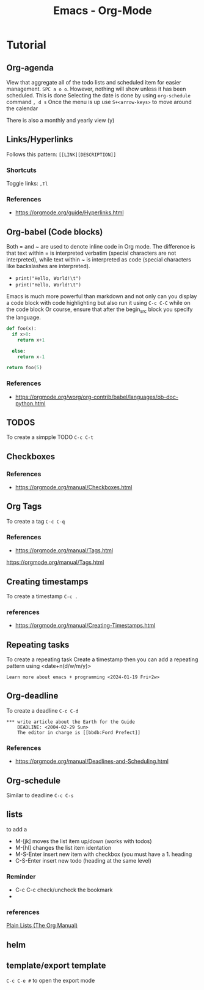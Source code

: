 :PROPERTIES:
:ID:       fba29882-1e9f-473f-a128-a2cb7a162a51
:END:
#+title: Emacs - Org-Mode

* Tutorial
** Org-agenda

View that aggregate all of the todo lists and scheduled item for easier management. =SPC a o o=. However, nothing will show unless it has been scheduled.
This is done
Selecting the date is done by using =org-schedule= command  =, d s=
Once the menu is up use =S+<arrow-keys>= to move around the calendar

There is also a monthly and yearly view (y)

** Links/Hyperlinks
Follows this pattern: =[[LINK][DESCRIPTION]]=
*** Shortcuts
  Toggle links: =,Tl=
*** References
- https://orgmode.org/guide/Hyperlinks.html

** Org-babel (Code blocks)
Both = and ~ are used to denote inline code in Org mode.
The difference is that text within = is interpreted verbatim (special characters are not interpreted),
while text within ~ is interpreted as code (special characters like backslashes are interpreted).

- =print("Hello, World!\t")=
- ~print("Hello, World!\t")~

Emacs is much more powerful than markdown and not only can you display a code block with code highlighting but also run it using =C-c C-C= while on the code block
Or course, ensure that after the begin_src block you specify the language.

# use return statement
# Entire source block will get indented and used as the body of main()
#+begin_src python
def foo(x):
  if x>0:
    return x+1

  else:
    return x-1

return foo(5)
#+end_src

#+RESULTS:
: 6

*** References
- [[https://orgmode.org/worg/org-contrib/babel/languages/ob-doc-python.html]]

** TODOS
To create a simpple TODO =C-c C-t=

** Checkboxes

*** References
- https://orgmode.org/manual/Checkboxes.html

** Org Tags
To create a tag =C-c C-q=
*** References
- https://orgmode.org/manual/Tags.html
https://orgmode.org/manual/Tags.html

** Creating timestamps
To create a timestamp =C-c .=
*** references
- https://orgmode.org/manual/Creating-Timestamps.html

** Repeating tasks
To create a repeating task
Create a timestamp then you can add a repeating pattern using <date+n(d/w/m/y)>
#+begin_example
Learn more about emacs + programming <2024-01-19 Fri+2w>
#+end_example

** Org-deadline

To create a deadline =C-c C-d=
#+begin_example
*** write article about the Earth for the Guide
    DEADLINE: <2004-02-29 Sun>
    The editor in charge is [[bbdb:Ford Prefect]]
#+end_example

*** References
- https://orgmode.org/manual/Deadlines-and-Scheduling.html

** Org-schedule
Similar to deadline =C-c C-s=

** lists
to add a
- M-[jk] moves the list item up/down (works with todos)
- M-[hl] changes the list item identation
- M-S-Enter insert new item with checkbox (you must have a 1. heading
- C-S-Enter insert new todo (heading at the same level)
*** Reminder
- C-c C-c check/uncheck the bookmark
-
*** references
[[https://orgmode.org/manual/Plain-Lists.html][Plain Lists (The Org Manual)]]

** helm
** template/export template
=C-c C-e #= to open the export mode
